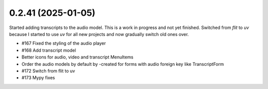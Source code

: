 0.2.41 (2025-01-05)
-------------------

Started adding transcripts to the audio model. This is a work in progress and
not yet finished. Switched from `flit` to `uv` because I started to use `uv`
for all new projects and now gradually switch old ones over.

- #167 Fixed the styling of the audio player
- #168 Add transcript model
- Better icons for audio, video and transcript MenuItems
- Order the audio models by default by -created for forms with audio foreign key like TranscriptForm
- #172 Switch from flit to uv
- #173 Mypy fixes
